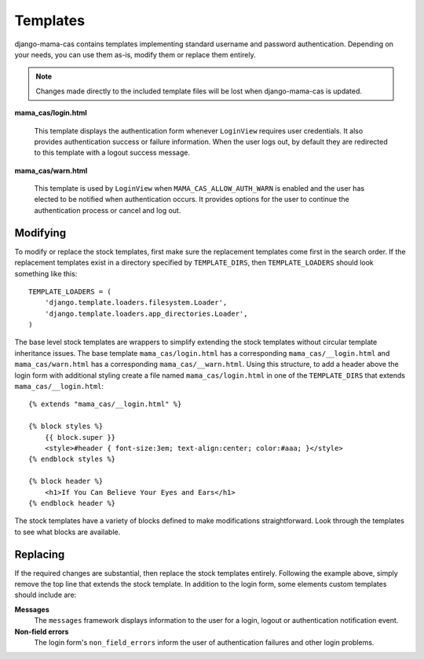 .. _templates:

Templates
=========

django-mama-cas contains templates implementing standard username and password
authentication. Depending on your needs, you can use them as-is, modify
them or replace them entirely.

.. note::

   Changes made directly to the included template files will be lost when
   django-mama-cas is updated.

**mama_cas/login.html**

   This template displays the authentication form whenever ``LoginView``
   requires user credentials. It also provides authentication success or
   failure information. When the user logs out, by default they are redirected
   to this template with a logout success message.

**mama_cas/warn.html**

   This template is used by ``LoginView`` when ``MAMA_CAS_ALLOW_AUTH_WARN``
   is enabled and the user has elected to be notified when authentication
   occurs. It provides options for the user to continue the authentication
   process or cancel and log out.

Modifying
---------

To modify or replace the stock templates, first make sure the replacement
templates come first in the search order. If the replacement templates exist
in a directory specified by ``TEMPLATE_DIRS``, then ``TEMPLATE_LOADERS``
should look something like this::

   TEMPLATE_LOADERS = (
       'django.template.loaders.filesystem.Loader',
       'django.template.loaders.app_directories.Loader',
   )

The base level stock templates are wrappers to simplify extending the stock
templates without circular template inheritance issues. The base template
``mama_cas/login.html`` has a corresponding ``mama_cas/__login.html`` and
``mama_cas/warn.html`` has a corresponding ``mama_cas/__warn.html``. Using
this structure, to add a header above the login form with additional styling
create a file named ``mama_cas/login.html`` in one of the ``TEMPLATE_DIRS``
that extends ``mama_cas/__login.html``::

   {% extends "mama_cas/__login.html" %}

   {% block styles %}
       {{ block.super }}
       <style>#header { font-size:3em; text-align:center; color:#aaa; }</style>
   {% endblock styles %}

   {% block header %}
       <h1>If You Can Believe Your Eyes and Ears</h1>
   {% endblock header %}

The stock templates have a variety of blocks defined to make modifications
straightforward. Look through the templates to see what blocks are available.

Replacing
---------

If the required changes are substantial, then replace the stock templates
entirely. Following the example above, simply remove the top line that extends
the stock template. In addition to the login form, some elements custom
templates should include are:

**Messages**
   The ``messages`` framework displays information to the user for a login,
   logout or authentication notification event.

**Non-field errors**
   The login form's ``non_field_errors`` inform the user of authentication
   failures and other login problems.
